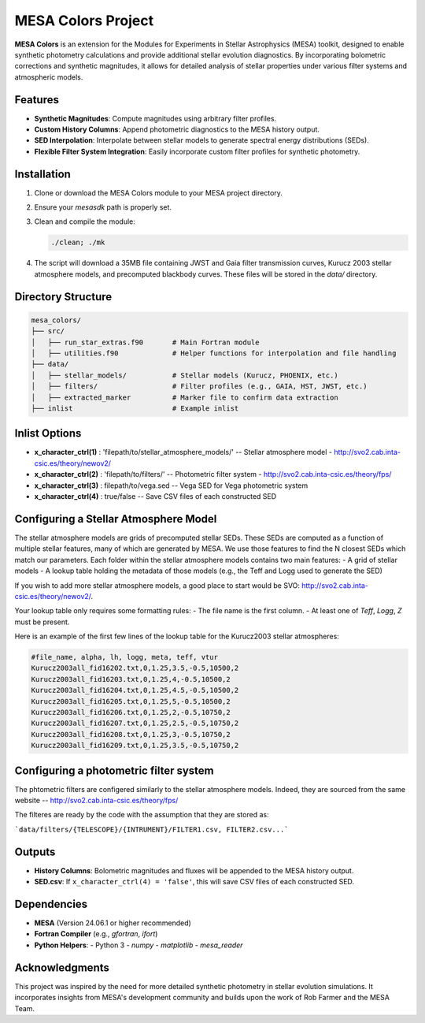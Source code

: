 MESA Colors Project
====================

**MESA Colors** is an extension for the Modules for Experiments in Stellar Astrophysics (MESA) toolkit, designed to enable synthetic photometry calculations and provide additional stellar evolution diagnostics. By incorporating bolometric corrections and synthetic magnitudes, it allows for detailed analysis of stellar properties under various filter systems and atmospheric models.

Features
--------

- **Synthetic Magnitudes**: Compute magnitudes using arbitrary filter profiles.
- **Custom History Columns**: Append photometric diagnostics to the MESA history output.
- **SED Interpolation**: Interpolate between stellar models to generate spectral energy distributions (SEDs).
- **Flexible Filter System Integration**: Easily incorporate custom filter profiles for synthetic photometry.

Installation
------------

1. Clone or download the MESA Colors module to your MESA project directory.
2. Ensure your `mesasdk` path is properly set.
3. Clean and compile the module:

   .. code-block:: bash
      
      ./clean; ./mk

4. The script will download a 35MB file containing JWST and Gaia filter transmission curves, Kurucz 2003 stellar atmosphere models, and precomputed blackbody curves. These files will be stored in the `data/` directory.

Directory Structure
-------------------

.. code-block:: text

   mesa_colors/
   ├── src/
   │   ├── run_star_extras.f90       # Main Fortran module
   │   ├── utilities.f90             # Helper functions for interpolation and file handling
   ├── data/
   │   ├── stellar_models/           # Stellar models (Kurucz, PHOENIX, etc.)
   │   ├── filters/                  # Filter profiles (e.g., GAIA, HST, JWST, etc.)
   │   ├── extracted_marker          # Marker file to confirm data extraction
   ├── inlist                        # Example inlist

Inlist Options
--------------

- **x_character_ctrl(1)** : 'filepath/to/stellar_atmosphere_models/'   -- Stellar atmosphere model - http://svo2.cab.inta-csic.es/theory/newov2/
- **x_character_ctrl(2)** : 'filepath/to/filters/'                     -- Photometric filter system - http://svo2.cab.inta-csic.es/theory/fps/
- **x_character_ctrl(3)** :  filepath/to/vega.sed                      -- Vega SED for Vega photometric system 
- **x_character_ctrl(4)** :  true/false                                -- Save CSV files of each constructed SED

Configuring a Stellar Atmosphere Model
--------------------------------------

The stellar atmosphere models are grids of precomputed stellar SEDs. These SEDs are computed as a function of multiple stellar features, many of which are generated by MESA.
We use those features to find the N closest SEDs which match our parameters. 
Each folder within the stellar atmosphere models contains two main features:
- A grid of stellar models
- A lookup table holding the metadata of those models (e.g., the Teff and Logg used to generate the SED)

If you wish to add more stellar atmosphere models, a good place to start would be SVO: http://svo2.cab.inta-csic.es/theory/newov2/. 

Your lookup table only requires some formatting rules:
- The file name is the first column.
- At least one of `Teff`, `Logg`, `Z` must be present.

Here is an example of the first few lines of the lookup table for the Kurucz2003 stellar atmospheres:

.. code-block:: text
   
   #file_name, alpha, lh, logg, meta, teff, vtur
   Kurucz2003all_fid16202.txt,0,1.25,3.5,-0.5,10500,2
   Kurucz2003all_fid16203.txt,0,1.25,4,-0.5,10500,2
   Kurucz2003all_fid16204.txt,0,1.25,4.5,-0.5,10500,2
   Kurucz2003all_fid16205.txt,0,1.25,5,-0.5,10500,2
   Kurucz2003all_fid16206.txt,0,1.25,2,-0.5,10750,2
   Kurucz2003all_fid16207.txt,0,1.25,2.5,-0.5,10750,2
   Kurucz2003all_fid16208.txt,0,1.25,3,-0.5,10750,2
   Kurucz2003all_fid16209.txt,0,1.25,3.5,-0.5,10750,2

Configuring a photometric filter system
--------------------------------------

The phtometric filters are configered similarly to the stellar atmosphere models. Indeed, they are sourced from the same website -- http://svo2.cab.inta-csic.es/theory/fps/

The filteres are ready by the code with the assumption that they are stored as:

```data/filters/{TELESCOPE}/{INTRUMENT}/FILTER1.csv, FILTER2.csv...```



Outputs
-------

- **History Columns**: Bolometric magnitudes and fluxes will be appended to the MESA history output.
- **SED.csv**: If ``x_character_ctrl(4) = 'false'``, this will save CSV files of each constructed SED.

Dependencies
------------

- **MESA** (Version 24.06.1 or higher recommended)
- **Fortran Compiler** (e.g., `gfortran`, `ifort`)
- **Python Helpers**:
  - Python 3
  - `numpy`
  - `matplotlib`
  - `mesa_reader`

Acknowledgments
---------------

This project was inspired by the need for more detailed synthetic photometry in stellar evolution simulations. It incorporates insights from MESA's development community and builds upon the work of Rob Farmer and the MESA Team.

